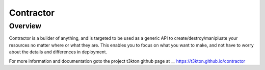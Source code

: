 Contractor
==========

Overview
--------

Contractor is a builder of anything, and is targeted to be used as a generic API
to create/destroy/manipluate your resources no matter where or what they are.
This enables you to focus on what you want to make, and not have to worry about
the details and differences in deployment.

For more information and documentation goto the project t3kton github page at
__ https://t3kton.github.io/contractor


